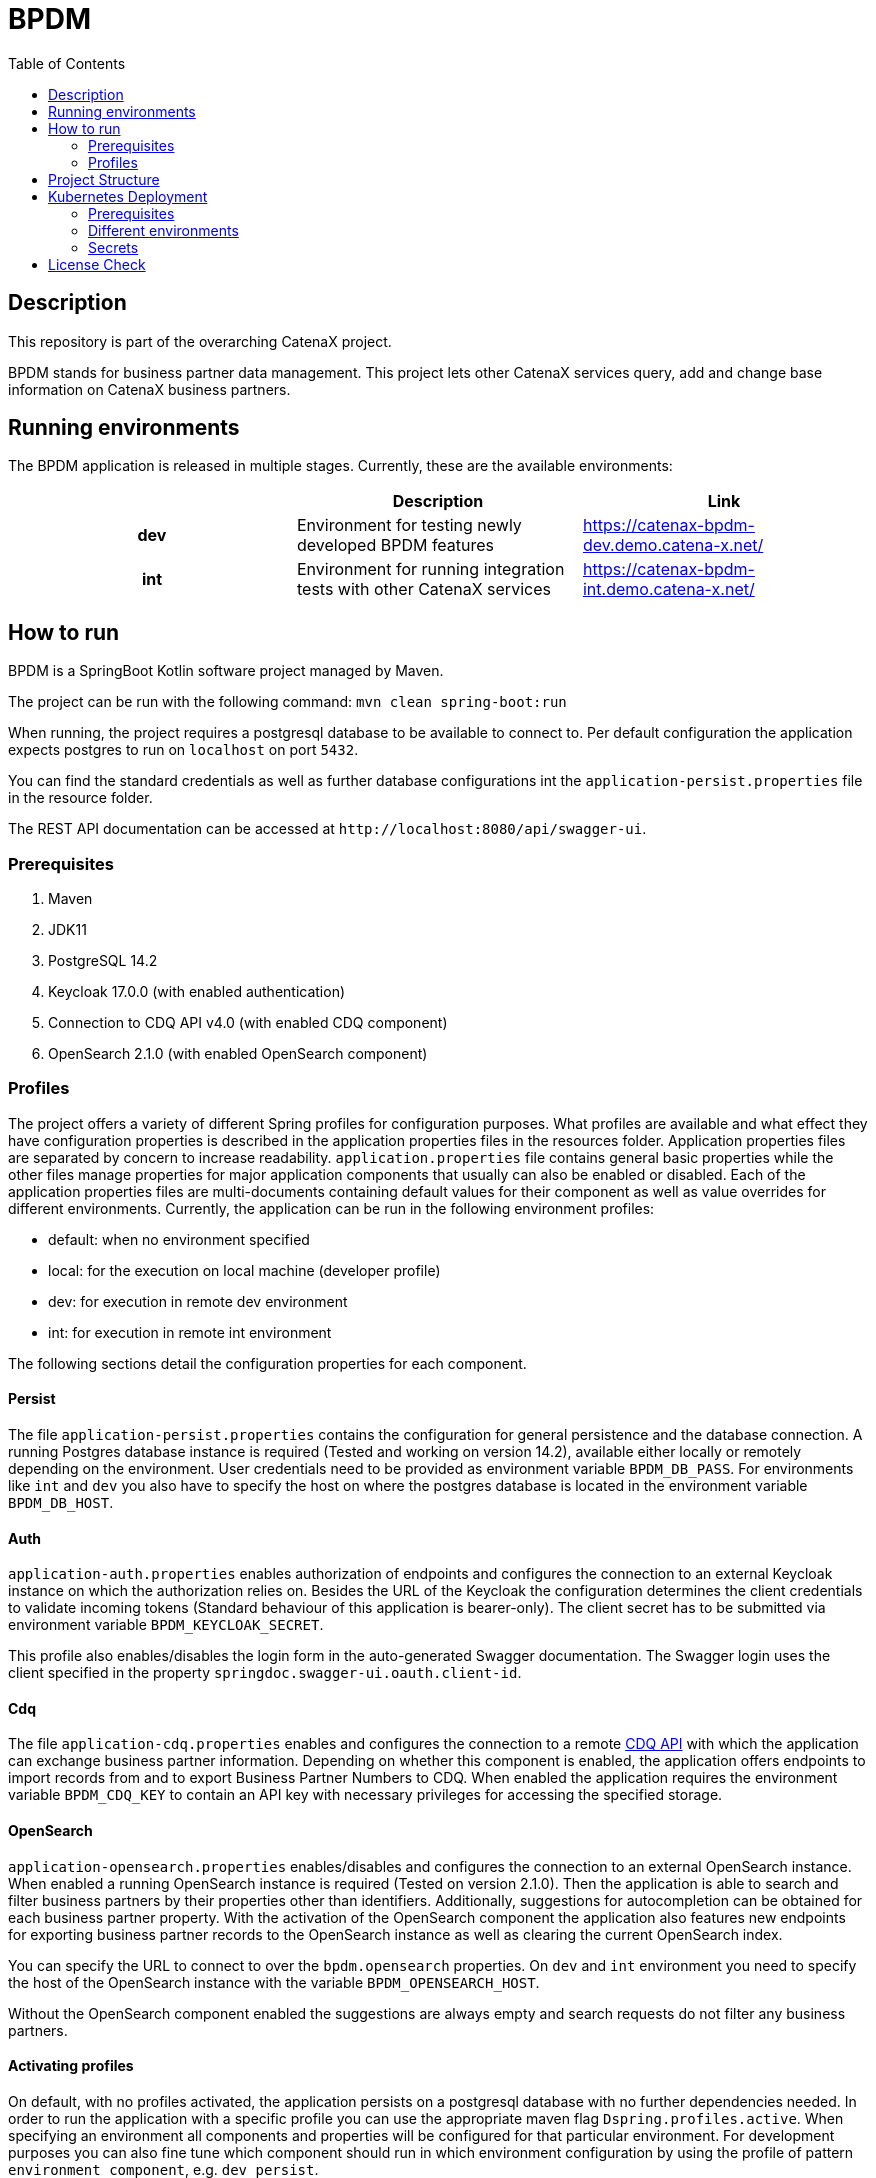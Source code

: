 = BPDM
:icons: font
:toc:
:toclevels: 2

== Description

This repository is part of the overarching CatenaX project.

BPDM stands for business partner data management.
This project lets other CatenaX services query, add and change base information on CatenaX business partners.

== Running environments

The BPDM application is released in multiple stages. Currently, these are the available environments:

[%header,cols="h,1,1"]
|===
|
|Description
|Link

|dev
|Environment for testing newly developed BPDM features
|https://catenax-bpdm-dev.demo.catena-x.net/

|int
|Environment for running integration tests with other CatenaX services
|https://catenax-bpdm-int.demo.catena-x.net/
|===


== How to run

BPDM is a SpringBoot Kotlin software project managed by Maven.

The project can be run with the following command: `mvn clean spring-boot:run`

When running, the project requires a postgresql database to be available to connect to.
Per default configuration the application expects postgres to run on `localhost` on port `5432`.

You can find the standard credentials as well as further database configurations int the `application-persist.properties` file in the resource folder.

The REST API documentation can be accessed at `+http://localhost:8080/api/swagger-ui+`.

=== Prerequisites

. Maven
. JDK11
. PostgreSQL 14.2
. Keycloak 17.0.0 (with enabled authentication)
. Connection to CDQ API v4.0 (with enabled CDQ component)
. OpenSearch 2.1.0 (with enabled OpenSearch component)

=== Profiles

The project offers a variety of different Spring profiles for configuration purposes.
What profiles are available and what effect they have configuration properties is described in the application properties files in the resources folder.
Application properties files are separated by concern to increase readability.
`application.properties` file contains general basic properties while the other files manage properties for major application components that usually can also be enabled or disabled.
Each of the application properties files are multi-documents containing default values for their component as well as value overrides for different environments.
Currently, the application can be run in the following environment profiles:

* default: when no environment specified
* local: for the execution on local machine (developer profile)
* dev: for execution in remote dev environment
* int: for execution in remote int environment

The following sections detail the configuration properties for each component.

==== Persist

The file `application-persist.properties` contains the configuration for general persistence and the database connection.
A running Postgres database instance is required (Tested and working on version 14.2), available either locally or remotely depending on the environment.
User credentials need to be provided as environment variable `BPDM_DB_PASS`.
For environments like `int` and `dev` you also have to specify the host on where the postgres database is located in the environment variable  `BPDM_DB_HOST`.

==== Auth

`application-auth.properties` enables authorization of endpoints and configures the connection to an external Keycloak instance on which the authorization relies on.
Besides the URL of the Keycloak the configuration determines the client credentials to validate incoming tokens (Standard behaviour of this application is bearer-only).
The client secret has to be submitted via environment variable `BPDM_KEYCLOAK_SECRET`.

This profile also enables/disables the login form in the auto-generated Swagger documentation.
The Swagger login uses the client specified in the property `springdoc.swagger-ui.oauth.client-id`.

==== Cdq

The file `application-cdq.properties` enables and configures the connection to a remote https://www.apimatic.io/apidocs/data-exchange/v/4_0#/rest/getting-started[CDQ API] with which the application can exchange business partner information.
Depending on whether this component is enabled, the application offers endpoints to import records from and to export Business Partner Numbers to CDQ.
When enabled the application requires the environment variable `BPDM_CDQ_KEY` to contain an API key with necessary privileges for accessing the specified storage.

==== OpenSearch

`application-opensearch.properties` enables/disables and configures the connection to an external OpenSearch instance.
When enabled a running OpenSearch instance is required (Tested on version 2.1.0).
Then the application is able to search and filter business partners by their properties other than identifiers.
Additionally, suggestions for autocompletion can be obtained for each business partner property.
With the activation of the OpenSearch component the application also features new endpoints for exporting business partner records to the OpenSearch instance as well as clearing the current OpenSearch index.

You can specify the URL to connect to over the `bpdm.opensearch` properties.
On `dev` and `int` environment you need to specify the host of the OpenSearch instance with the variable `BPDM_OPENSEARCH_HOST`.

Without the OpenSearch component enabled the suggestions are always empty and search requests do not filter any business partners.

==== Activating profiles

On default, with no profiles activated, the application persists on a postgresql database with no further dependencies needed.
In order to run the application with a specific profile you can use the appropriate maven flag `Dspring.profiles.active`.
When specifying an environment all components and properties will be configured for that particular environment.
For development purposes you can also fine tune which component should run in which environment configuration by using the profile of pattern `environment_component`, e.g. `dev_persist`.

.Expected dependencies on each environment
[%header,cols="h,1,1,1,1"]
|===
|
|Persist
|Auth
|CDQ
|OpenSearch

|default
|Localhost
|Disabled
|Disabled
|Disabled

|local
|Localhost
|Disabled
|https://developer.cdq.com/reference-docs/data-exchange/V4/tag/Business-Partners[CDQ API v4] Test Storage
|Localhost

|dev
|Host defined in  `BPDM_DB_HOST`
|https://catenaxdev003akssrv.germanywestcentral.cloudapp.azure.com[CatenaX Dev Keycloak]
|https://developer.cdq.com/reference-docs/data-exchange/V4/tag/Business-Partners[CDQ API v4] CatenaX Storage
|Host defined in  `BPDM_OPENSEARCH_HOST`

|int
|Host defined in  `BPDM_DB_HOST`
|https://catenaxdev003akssrv.germanywestcentral.cloudapp.azure.com[CatenaX Dev Keycloak]
|https://developer.cdq.com/reference-docs/data-exchange/V4/tag/Business-Partners[CDQ API v4] CatenaX Storage
|Host defined in  `BPDM_OPENSEARCH_HOST`
|===

==== Examples

. Run application on default configuration: `mvn clean spring-boot:run`
. Run on local environment: `mvn clean spring-boot:run -Dspring.profiles.active=local`
. Run in general default environment against dev environment CDQ Api: `mvn clean spring-boot:run -Dspring.profiles.active=dev_cdq`
. Run in general local environment against dev environment CDQ Api:  `mvn clean spring-boot:run -Dspring.profiles.active=local,dev_cdq`
. Configure each component's environment separately: `mvn clean spring-boot:run -Dspring.profiles.active=local_opensearch,dev_auth,int_cdq`

== Project Structure

The root of the project is reserved for basic repository files and the Maven project file (pom.xml).
The source folder is split between test and application files.
Source code files are in the kotlin subdirectory (analogous to java source folders).
Additional files such as configuration files can be found in the resources subdirectory.

As per Spring framework's default structure the domain model and persistence object information is encapsulated in entities.
Each entity in the project derives from the `BaseEntity` type which contains standard fields/columns such as identifier and timestamps.

Services describe the business logic of the application.
They primarily work on entities but may also map such entities to data transfer objects (DTOs) which are needed for communication with outside systems.
Most important DTOs are request and response objects which describe the model of the application's API.

Repositories describe the interface with the persistence layer and should be used by the services to gather and save records from the database.
Where possible repositories should be defined as interfaces and auto-implemented by Spring Data JPA.
In cases when that is not feasible custom repositories can be defined.

Configuration classes configure the services and components in the application.
Such configuration classes enable or disable component logic on startup.
They are supplemented by the configuration properties.
These property classes contain values obtained from the application.properties files and are available via dependency injection.
When possible, configuration classes services and components should use configuration properties instead of accessing property values from the application.properties directly.
However, in some cases such as conditional activation on configurations by annotation such an approach is not possible and direct access is permissible.

Optional components which require more logic than just simple configuration files are placed in the `component` package such as the cdq and opensearch component subpackages.
Such a component package is structured again like a mirror of the project structure.
That is, a component package can contain its own repository, service, configuration packages and so on.
By default, the application component scan ignores the component packages.
By enabling the corresponding properties component packages can be included in the component scan.

== Kubernetes Deployment

This repository contains Docker and Helm files for deploying the application to a Kubernetes environment.
In order to deploy the application to a Kubernetes Cluster you need to containerize the application, push the resulting image to a container registry and deploy a Helm release on the prepared cluster.

=== Prerequisites

. https://kubernetes.io/[Kubernetes Cluster]
. https://docs.docker.com/[Docker]
. https://helm.sh/docs/[Helm]
. A Container Registry (Currently https://docs.microsoft.com/en-us/azure/container-registry/[ACR])
. Kubernetes Ingress Controller (Tested with https://kubernetes.github.io/ingress-nginx/[Ingress-Nginx])
. https://cert-manager.io/docs/[Kubernetes Certmanager]
. https://cert-manager.io/docs/concepts/issuer/[Kubernetes Cluster Issuer]

The kubernetes deployment expects a kubernetes environment which already has an Ingress Controller installed in order to be available over ingress routing.
Additionally, the ingress works over SSH and expects a Certmanager and Cluster Issuer to be present for obtaining a trustworthy certificate.
When the Kubernetes cluster is configured with these components, the application can be deployed with the following steps:

. Specify your container registry in the Helm values.yaml:
+
[source,yaml]
----
image:
   registry: your_registry.io
----

. Package the application as a jar file: `mvn clean package`
. Containerize the packaged application: `docker build -f kubernetes/Dockerfile -t your_container_registry.io/catena-x/bpdm:version .`
. Push the image to your registry: `docker push your_container_registry.io/catena-x/bpdm:version`
. Install the Helm release on the cluster: `helm install release_name ./kubernetes/bpdm -n your_namespace`

When the deployment needs to be updated you can follow the same steps above, except for the last.
In order to update the Helm release you need the Helm upgrade command: `helm upgrade release_name ./kubernetes/bpdm -n your_namespace`

=== Different environments

The instructions above deploys an application configured for the dev environment.
There is also helm configuration available for the int environment, defined in the `values-int.yaml`.
You would install the application for int environment with: `helm install release_name ./charts/pool -n your_namespace -v ./charts/pool/values-int.yaml`.

If you want to create a new helm release for a different environment you can create your own values file and adjust the values accordingly.
One of the most important values you want to adjust is in which profile (or profiles) the bpdm service application should run.
This is determined by the `springProfiles` value:

[source,yaml]
----
springProfiles:
  - dev
----

=== Secrets

Be aware that you may also want to replace placeholder passwords for the deployment.
This can be done by giving a values file overriding the password placeholders like so: `helm install release_name ./charts/pool -n your_namespace -v secret-values.yaml`

secret-values.yaml:

[source,yaml]
----
applicationSecret:
  keycloak: your_keycloak_secret
  cdq: your_cdq_api_key
postgres:
  auth:
    postgresPassword: your_postgres_user_password
    password: your_bpdm_user_password
----

In order to avoid pushing secrets to the Github repository it's a good practice to pass secret values over command line when deploying a helm release via the set flag like `--set applicationSecrets.db-user.secret=some_secret`.
You may want to set those secrets on the command line during install or update.

[source,bash]
----
helm install release_name ./charts/pool \
--namespace your_namespace \
--set applicationSecret.keycloak=$BPDM_DB_USER \
--set applicationSecret.cdq=$BPDM_DB_PASS \
--set postgres.auth.postgresPassword=$BPDM_KEYCLOAK_SECRET \
--set postgres.auth.password=$BPDM_CDQ_KEY
----


==== Pull Secrets

Private container registries may require authentication in order to be accessed.
In this case the Helm deployment needs to be given pull secrets to pull the image from such a registry.
Pull secrets are specified in the values.yaml like so:

[source,yaml]
----
imagePullSecrets:
    mail: your_email@your_org.com
    user: your_user
    password: your_pass
----

As with application secrets instead of writing your credentials directly into a value.yaml you better pass them via command line when deploying the helm release: `--set imagePullSecret.user=your_user`

== License Check

Licenses of all maven dependencies need to be approved by eclipse.
The Eclipse Dash License Tool can be used to check the license approval status of dependencies and to request reviews by the intellectual property team.

.generate summary of dependencies and their approval status
[source,bash]
----
mvn org.eclipse.dash:license-tool-plugin:license-check -Ddash.summary=DEPENDENCIES
----

.automatically create IP Team review requests
[source,bash]
----
mvn org.eclipse.dash:license-tool-plugin:license-check -Ddash.iplab.token=<token>
----

Check the https://github.com/eclipse/dash-licenses[Eclipse Dash License Tool documentation] for more detailed information.